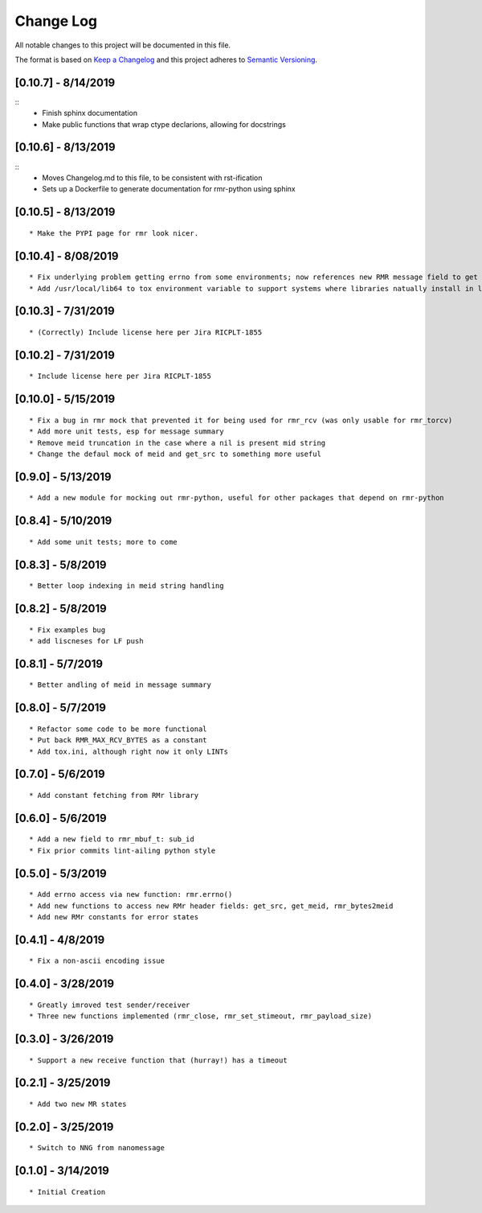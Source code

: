 Change Log
==========

All notable changes to this project will be documented in this file.

The format is based on `Keep a Changelog <http://keepachangelog.com/>`__
and this project adheres to `Semantic
Versioning <http://semver.org/>`__.

[0.10.7] - 8/14/2019
--------------------

::
   * Finish sphinx documentation
   * Make public functions that wrap ctype declarions, allowing for docstrings


[0.10.6] - 8/13/2019
--------------------

::
   * Moves Changelog.md to this file, to be consistent with rst-ification
   * Sets up a Dockerfile to generate documentation for rmr-python using sphinx


[0.10.5] - 8/13/2019
--------------------

::

   * Make the PYPI page for rmr look nicer.

.. _section-1:

[0.10.4] - 8/08/2019
--------------------

::

   * Fix underlying problem getting errno from some environments; now references new RMR message field to get errno value.
   * Add /usr/local/lib64 to tox environment variable to support systems where libraries natually install in lib64 rather than lib.

.. _section-2:

[0.10.3] - 7/31/2019
--------------------

::

   * (Correctly) Include license here per Jira RICPLT-1855

.. _section-3:

[0.10.2] - 7/31/2019
--------------------

::

   * Include license here per Jira RICPLT-1855

.. _section-4:

[0.10.0] - 5/15/2019
--------------------

::

   * Fix a bug in rmr mock that prevented it for being used for rmr_rcv (was only usable for rmr_torcv)
   * Add more unit tests, esp for message summary
   * Remove meid truncation in the case where a nil is present mid string
   * Change the defaul mock of meid and get_src to something more useful

.. _section-5:

[0.9.0] - 5/13/2019
-------------------

::

   * Add a new module for mocking out rmr-python, useful for other packages that depend on rmr-python

.. _section-6:

[0.8.4] - 5/10/2019
-------------------

::

   * Add some unit tests; more to come

.. _section-7:

[0.8.3] - 5/8/2019
------------------

::

   * Better loop indexing in meid string handling

.. _section-8:

[0.8.2] - 5/8/2019
------------------

::

   * Fix examples bug
   * add liscneses for LF push

.. _section-9:

[0.8.1] - 5/7/2019
------------------

::

   * Better andling of meid in message summary

.. _section-10:

[0.8.0] - 5/7/2019
------------------

::

   * Refactor some code to be more functional
   * Put back RMR_MAX_RCV_BYTES as a constant
   * Add tox.ini, although right now it only LINTs

.. _section-11:

[0.7.0] - 5/6/2019
------------------

::

   * Add constant fetching from RMr library

.. _section-12:

[0.6.0] - 5/6/2019
------------------

::

   * Add a new field to rmr_mbuf_t: sub_id
   * Fix prior commits lint-ailing python style

.. _section-13:

[0.5.0] - 5/3/2019
------------------

::

   * Add errno access via new function: rmr.errno()
   * Add new functions to access new RMr header fields: get_src, get_meid, rmr_bytes2meid
   * Add new RMr constants for error states

.. _section-14:

[0.4.1] - 4/8/2019
------------------

::

   * Fix a non-ascii encoding issue

.. _section-15:

[0.4.0] - 3/28/2019
-------------------

::

   * Greatly imroved test sender/receiver
   * Three new functions implemented (rmr_close, rmr_set_stimeout, rmr_payload_size)

.. _section-16:

[0.3.0] - 3/26/2019
-------------------

::

   * Support a new receive function that (hurray!) has a timeout

.. _section-17:

[0.2.1] - 3/25/2019
-------------------

::

   * Add two new MR states

.. _section-18:

[0.2.0] - 3/25/2019
-------------------

::

   * Switch to NNG from nanomessage

.. _section-19:

[0.1.0] - 3/14/2019
-------------------

::

   * Initial Creation
